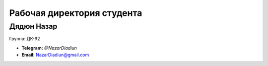 Рабочая директория студента
===========================
Дядюн Назар
-----------
Группа: ДК-92

* **Telegram:** `@NazarDiadiun`
* **Email:** NazarDiadiun@gmail.com
